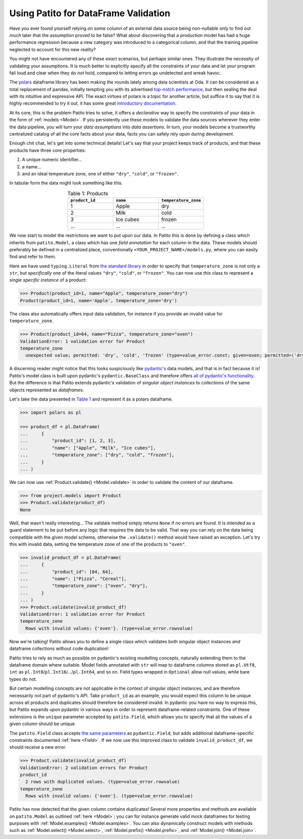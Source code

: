 Using Patito for DataFrame Validation
=====================================

Have you ever found yourself relying on some column of an external data source being non-nullable only to find out `much` later that the assumption proved to be false?
What about discovering that a production model has had a huge performance regression because a new category was introduced to a categorical column, and that the training pipeline neglected to account for this new reality?

You might not have encountered any of these `exact` scenarios, but perhaps similar ones.
They illustrate the necessity of validating your assumptions.
It is much better to explicitly specify all the constraints of your data and let your program fail loud and clear when they do `not` hold, compared to letting errors go undetected and wreak havoc.

The `polars <https://github.com/pola-rs/polars>`_ dataframe library has been making the rounds lately among data scientists at Oda.
It can be considered as a total replacement of pandas, initially tempting you with its advertised `top-notch performance <https://www.pola.rs/benchmarks.html>`_, but then sealing the deal with its intuitive and expressive API.
The exact virtues of polars is a topic for another article, but suffice it to say that it is highly recommended to try it out, it has some great `introductory documentation <https://pola-rs.github.io/polars-book/user-guide/>`_.

At its core, this is the problem Patito tries to solve, it offers a `declarative` way to specify the constraints of your data in the form of :ref:`models <Model>`.
If you persistently use these models to validate the data sources wherever they enter the data pipeline, you will turn your `data assumptions` into `data assertions`.
In turn, your models become a trustworthy centralized catalog of all the core facts about your data, facts you can safely rely upon during development.

Enough chit chat, let's get into some technical details!
Let's say that your project keeps track of products, and that these products have three core properties:

1. A unique numeric identifier...
2. a name...
3. and an ideal temperature zone, one of either ``"dry"``, ``"cold"``, or ``"frozen"``.

In tabular form the data might look something like this.

.. _product_table:

.. list-table:: Table 1: Products
    :widths: 33 33 33
    :header-rows: 1
    :align: center

    * - ``product_id``
      - ``name``
      - ``temperature_zone``
    * - 1
      - Apple
      - dry
    * - 2
      - Milk
      - cold
    * - 3
      - Ice cubes
      - frozen
    * - ...
      - ...
      - ...

We now start to model the restrictions we want to put upon our data.
In Patito this is done by defining a class which inherits from ``patito.Model``, a class which has one `field annotation` for each column in the data.
These models should preferably be defined in a centralized place, conventionally ``<YOUR_PROJECT_NAME>/models.py``, where you can easily find and refer to them.

.. code-block:: python
   :caption: project/models.py

    from typing import Literal

    import patito as pt


    class Product(pt.Model):
        product_id: int
        name: str
        temperature_zone: Literal["dry", "cold", "frozen"]


Here we have used ``typing.Literal`` from `the standard library <https://docs.python.org/3/library/typing.html#typing.Literal>`_ in order to specify that ``temperature_zone`` is not only a ``str``, but `specifically` one of the literal values ``"dry"``, ``"cold"``, or ``"frozen"``.
You can now use this class to represent a `single specific instance` of a product:

.. code-block:: python

    >>> Product(product_id=1, name="Apple", temperature_zone="dry")
    Product(product_id=1, name='Apple', temperature_zone='dry')


The class also automatically offers input data validation, for instance if you provide an invalid value for ``temperature_zone``.

.. code-block:: python

    >>> Product(product_id=64, name="Pizza", temperature_zone="oven")
    ValidationError: 1 validation error for Product
    temperature_zone
      unexpected value; permitted: 'dry', 'cold', 'frozen' (type=value_error.const; given=oven; permitted=('dry', 'cold', 'frozen'))

A discerning reader might notice that this looks suspiciously like `pydantic's <https://github.com/pydantic/pydantic>`_ data models, and that is in fact because it is!
Patito's model class is built upon pydantic's ``pydantic.BaseClass`` and therefore offers `all of pydantic's functionality <https://pydantic-docs.helpmanual.io/usage/models/>`_.
But the difference is that Patito extends pydantic's validation of `singular object instances` to `collections` of the same objects represented as `dataframes`.

Let's take the data presented in `Table 1 <product_table>`_ and represent it as a polars dataframe.

.. code-block:: python

    >>> import polars as pl

    >>> product_df = pl.DataFrame(
    ...     {
    ...         "product_id": [1, 2, 3],
    ...         "name": ["Apple", "Milk", "Ice cubes"],
    ...         "temperature_zone": ["dry", "cold", "frozen"],
    ...     }
    ... )

We can now use :ref:`Product.validate() <Model.validate>` in order to validate the content of our dataframe.

.. code-block:: python

    >>> from project.models import Product
    >>> Product.validate(product_df)
    None

Well, that wasn't really interesting...
The validate method simply returns ``None`` if no errors are found.
It is intended as a guard statement to be put before any logic that requires the data to be valid.
That way you can rely on the data being compatible with the given model schema, otherwise the ``.validate()`` method would have raised an exception.
Let's try this with invalid data, setting the temperature zone of one of the products to ``"oven"``.


.. code-block:: python

    >>> invalid_product_df = pl.DataFrame(
    ...     {
    ...         "product_id": [64, 64],
    ...         "name": ["Pizza", "Cereal"],
    ...         "temperature_zone": ["oven", "dry"],
    ...     }
    ... )
    >>> Product.validate(invalid_product_df)
    ValidationError: 1 validation error for Product
    temperature_zone
      Rows with invalid values: {'oven'}. (type=value_error.rowvalue)

Now we're talking!
Patito allows you to define a single class which validates both singular object instances `and` dataframe collections without code duplication!

.. mermaid::
   :align: center

    %%{init: {'theme': 'base', 'themeVariables': { 'primaryColor': '#FFF5E6', 'secondaryColor': '#FFF5E6' }}}%%
    graph LR;
        pydantic[<code class='literal'>pydantic.BaseModel</code><br /><br />Singular Instance Validation]
        patito[<code class='literal'>patito.Model</code><br /><br />Singular Instance Validation<br />+<br />DataFrame Validation]
        pydantic-->|Same class<br />definition|patito

Patito tries to rely as much as possible on pydantic's existing modelling concepts, naturally extending them to the dataframe domain where suitable.
Model fields annotated with ``str`` will map to dataframe columns stored as ``pl.Utf8``, ``int`` as ``pl.Int8``/``pl.Int16``/.../``pl.Int64``, and so on.
Field types wrapped in ``Optional`` allow null values, while bare types do not.

But certain modelling concepts are not applicable in the context of singular object instances, and are therefore necessarily not part of pydantic's API.
Take ``product_id`` as an example, you would expect this column to be unique across all products and duplicates should therefore be considered invalid.
In pydantic you have no way to express this, but Patito expands upon pydantic in various ways in order to represent dataframe-related constraints.
One of these extensions is the ``unique`` parameter accepted by ``patito.Field``, which allows you to specify that all the values of a given column should be unique.

.. code-block:: python
   :caption: project/models.py::Product

    class Product(pt.Model):
        product_id: int = pt.Field(unique=True)
        name: str
        temperature_zone: Literal["dry", "cold", "frozen"]


The ``patito.Field`` class accepts `the same parameters <https://pydantic-docs.helpmanual.io/usage/schema/#field-customization>`_ as ``pydantic.Field``, but adds additional dataframe-specific constraints documented :ref:`here <Field>`.
If we now use this improved class to validate ``invalid_product_df``, we should receive a new error.

.. code-block:: python

    >>> Product.validate(invalid_product_df)
    ValidationError: 2 validation errors for Product
    product_id
      2 rows with duplicated values. (type=value_error.rowvalue)
    temperature_zone
      Rows with invalid values: {'oven'}. (type=value_error.rowvalue)

Patito has now detected that the given column contains duplicates!
Several more properties and methods are available on ``patito.Model`` as outlined :ref:`here <Model>`; you can for instance generate valid mock dataframes for testing purposes with :ref:`Model.examples() <Model.examples>`.
You can also dynamically construct models with methods such as :ref:`Model.select() <Model.select>`, :ref:`Model.prefix() <Model.prefix>`, and :ref:`Model.join() <Model.join>`.
